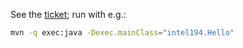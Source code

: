 See the [[https://jira.truecarcorp.com/browse/INTEL-194][ticket]]; run with e.g.:

#+BEGIN_SRC sh
  mvn -q exec:java -Dexec.mainClass="intel194.Hello"
#+END_SRC

